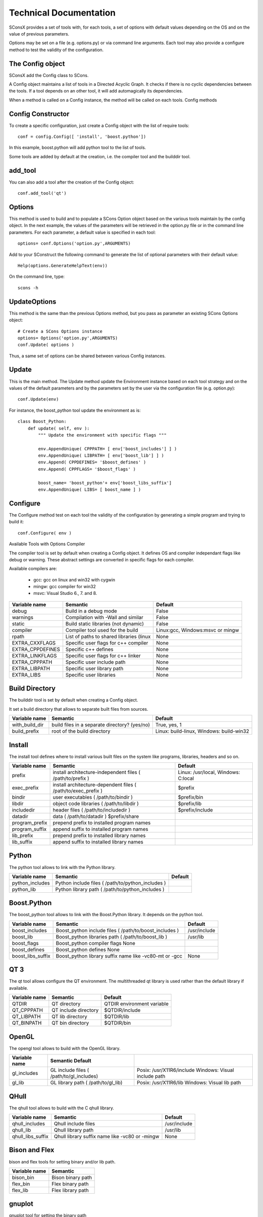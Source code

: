 


Technical Documentation
=======================

SConsX provides a set of tools with, for each tools, a set of options with default values depending on the OS and on the value of previous parameters.

Options may be set on a file (e.g. options.py) or via command line arguments. Each tool may also provide a configure method to test the validity of the configuration.

The Config object
-----------------

SConsX add the Config class to SCons.

A Config object maintains a list of tools in a Directed Acyclic Graph. It checks if there is no cyclic dependencies between the tools. If a tool depends on an other tool, it will add automagically its dependencies.

When a method is called on a Config instance, the method will be called on each tools.
Config methods


Config Constructor
------------------

To create a specific configuration, just create a Config object with the list of require tools::

    conf = config.Config([ 'install', 'boost.python'])

In this example, boost.python will add python tool to the list of tools.

Some tools are added by default at the creation, i.e. the compiler tool and the builddir tool.

add_tool
--------

You can also add a tool after the creation of the Config object::

    conf.add_tool('qt')


Options
-------

This method is used to build and to populate a SCons Option object based on the various tools maintain by the config object. In the next example, the values of the parameters will be retrieved in the option.py file or in the command line parameters. For each parameter, a default value is specified in each tool::

    options= conf.Options('option.py',ARGUMENTS)

Add to your SConstruct the following command to generate the list of optional parameters with their default value::

    Help(options.GenerateHelpText(env))

On the command line, type::

    scons -h

UpdateOptions
-------------

This method is the same than the previous Options method, but you pass as parameter an existing SCons Options object::

    # Create a SCons Options instance
    options= Options('option.py',ARGUMENTS)
    conf.Update( options )

Thus, a same set of options can be shared between various Config instances.

Update
------

This is the main method. The Update method update the Environment instance based on each tool strategy and on the values of the default parameters and by the parameters set by the user via the configuration file (e.g. option.py)::

    conf.Update(env)

For instance, the boost_python tool update the environment as is::

    class Boost_Python:
        def update( self, env ):
            """ Update the environment with specific flags """
 
            env.AppendUnique( CPPPATH= [ env['boost_includes'] ] )
            env.AppendUnique( LIBPATH= [ env['boost_lib'] ] )
            env.Append( CPPDEFINES= '$boost_defines' )
            env.Append( CPPFLAGS= '$boost_flags' )
 
            boost_name= 'boost_python'+ env['boost_libs_suffix']
            env.AppendUnique( LIBS= [ boost_name ] )

Configure
---------

The Configure method test on each tool the validity of the configuration by generating a simple program and trying to build it::

    conf.Configure( env )

Available Tools with Options
Compiler

The compiler tool is set by default when creating a Config object. It defines OS and compiler independant flags like debug or warning. These abstract settings are converted in specific flags for each compiler.

Available compilers are:

    * gcc: gcc on linux and win32 with cygwin
    * mingw: gcc compiler for win32
    * msvc: Visual Studio 6., 7. and 8.

=================== =========================================   ================================
Variable name       Semantic                                    Default
=================== =========================================   ================================
debug               Build in a debug mode                       False
warnings            Compilation with -Wall and similar          False
static              Build static libraries (not dynamic)        False
compiler            Compiler tool used for the build            Linux:gcc, Windows:msvc or mingw
rpath               List of paths to shared libraries (linux    None
EXTRA_CXXFLAGS      Specific user flags for c++ compiler        None
EXTRA_CPPDEFINES    Specific c++ defines                        None
EXTRA_LINKFLAGS     Specific user flags for c++ linker          None
EXTRA_CPPPATH       Specific user include path                  None
EXTRA_LIBPATH       Specific user library path                  None
EXTRA_LIBS          Specific user libraries                     None
=================== =========================================   ================================

Build Directory
---------------

The builddir tool is set by default when creating a Config object.

It set a build directory that allows to separate built files from sources.


=================== =============================================== ========================================
Variable name       Semantic                                        Default
=================== =============================================== ========================================
with_build_dir      build files in a separate directory? (yes/no)   True, yes, 1
build_prefix        root of the build directory                     Linux: build-linux, Windows: build-win32
=================== =============================================== ========================================


Install
-------

The install tool defines where to install various built files on the system like programs, libraries, headers and so on.


=============== =============================================================== ====================================
Variable name   Semantic                                                        Default
=============== =============================================================== ====================================
prefix          install architecture-independent files ( /path/to/prefix )      Linux: /usr/local, Windows: C:\local
exec_prefix     install architecture-dependent files ( /path/to/exec_prefix )   $prefix
bindir          user executables ( /path/to/bindir )                            $prefix/bin
libdir          object code libraries ( /path/to/libdir )                       $prefix/lib
includedir      header files ( /path/to/includedir )                            $prefix/include
datadir         data ( /path/to/datadir )   $prefix/share
program_prefix  prepend prefix to installed program names   
program_suffix  append suffix to installed program names    
lib_prefix      prepend prefix to installed library names   
lib_suffix      append suffix to installed library names    
=============== =============================================================== ====================================



Python
------

The python tool allows to link with the Python library.

=================== =================================================== =======
Variable name       Semantic                                            Default
=================== =================================================== =======
python_includes     Python include files ( /path/to/python_includes )   
python_lib          Python library path ( /path/to/python_includes )    
=================== =================================================== =======






Boost.Python
-------------

The boost_python tool allows to link with the Boost.Python library. It depends on the python tool.


    
=================== ======================================================= =============
Variable name       Semantic                                                Default
=================== ======================================================= =============
boost_includes      Boost_python include files ( /path/to/boost_includes )  /usr/include
boost_lib           Boost_python libraries path ( /path/to/boost_lib )      /usr/lib
boost_flags         Boost_python compiler flags     None
boost_defines       Boost_python defines    None
boost_libs_suffix   Boost_python library suffix name like -vc80-mt or -gcc  None
=================== ======================================================= =============

QT 3
----


The qt tool allows configure the QT environment. The multithreaded qt library is used rather than the default library if available.

=============== ======================= ==========================
Variable name   Semantic                Default
=============== ======================= ==========================
QTDIR           QT directory            QTDIR environment variable
QT_CPPPATH      QT include directory    $QTDIR/include
QT_LIBPATH      QT lib directory        $QTDIR/lib
QT_BINPATH      QT bin directory        $QTDIR/bin
=============== ======================= ==========================

OpenGL
------

The opengl tool allows to build with the OpenGL library.

=============== ========================================== =======================================================
Variable name   Semantic    Default
=============== ========================================== =======================================================
gl_includes     GL include files ( /path/to/gl_includes)   Posix: /usr/X11R6/include Windows: Visual include path
gl_lib          GL library path ( /path/to/gl_lib)         Posix: /usr/X11R6/lib Windows: Visual lib path
=============== ========================================== =======================================================

QHull
-----

The qhull tool allows to build with the C qhull library.

=================== =============================================== =============
Variable name       Semantic                                        Default
=================== =============================================== =============
qhull_includes      Qhull include files                             /usr/include
qhull_lib           Qhull library path                              /usr/lib
qhull_libs_suffix   Qhull library suffix name like -vc80 or -mingw  None
=================== =============================================== =============

Bison and Flex
--------------

bison and flex tools for setting binary and/or lib path.

============== ======================
Variable name  Semantic
============== ======================
bison_bin      Bison binary path
flex_bin       Flex binary path
flex_lib       Flex library path
============== ======================

gnuplot
-------


gnuplot tool for setting the binary path

==============  ============================================
Variable name   Semantic
==============  ============================================
gnuplot_bin     Gnuplot binary path ( /path/to/gnuplot_bin )
==============  ============================================

Posix only tools
----------------

pthread, readline and termcap. These tools are required by other tools on Posix system.

==================  ======================= ====================
Variable name       Semantic                Default
==================  ======================= ====================
pthread_includes    pthread include files   /usr/include
pthread_lib         pthread library path    /usr/lib
readline_includes   readline include files  /usr/include
readline_lib        readline library path   /usr/lib
termcap_includes    termcap include files   /usr/include
termcap_lib         termcap library path    /usr/lib
==================  ======================= ====================


High-level functions for OpenAlea developpers

SConsX provide high level functions to simplify the complexity of building an OpenAlea package:
Usage

A simple script that build a library mypkg from all the cpp files in the current directory, and install all the headers in a specific directory::

    includes= env.ALEAGlob('*.h')
    env.ALEAIncludes('mypkg',includes)

    sources= env.ALEAGlob('*.cpp')
    env.ALEALibrary('mypkg', sources)

ALEASolution
------------

    * Configure a default environment with user options and set of tools.
    * Generate the help obtained by `scons -h`
    * Define the build directory to copy libraries, binaries and includes files.

>>>    env = ALEASolution(options, tools=...)

ALEALibrary
-----------

    * Build static or dynamic library based on user flags.
    * Install the built library and associated files in specific directories.
    * Define build and install target.

>>> env.ALEALibrary("mylib", sources, CPPDEFINES=...)

ALEAIncludes
------------

    * Install the headers in a specific directory.
    * Define build and install target.

>>> env.ALEAIncludes("TheNameOfMyHeaderDirectory", headers)

ALEAProgram
-----------

    * Build a program and install it in local and system directories.

>>> env.ALEAProgram("myprog", headers)

ALEAWrapper
-----------

Build a python wrapper and install it directly in the python package directory. It is used to build Boost.Python wrappers.

>>> env.ALEAWrapper('../../myPythonDir','_mylib',sources)

ALEAGlob
--------

Glob files by taking into account the build directory which is not the same as the source directory.

>>> files= env.ALEAGlob('*.cpp',dir= '.')
>>> # or
>>> scons_files= env.ALEAGlob('SConscript','dir='*')

ALEAGlobDir
-----------

Idem that ALEAGlob, but return a list of directory only.

>>> # return all the directories contain in the current directory.
>>> dirs= env.ALEAGlobDir('*',dir= '.')



